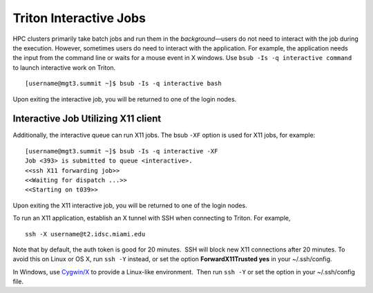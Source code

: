 Triton Interactive Jobs
========================

HPC clusters primarily take batch jobs and run them in the
*background*—users do not need to interact with the job during the
execution. However, sometimes users do need to interact with the
application. For example, the application needs the input from the
command line or waits for a mouse event in X windows. Use
``bsub -Is -q interactive command`` to launch interactive work on
Triton.

::

    [username@mgt3.summit ~]$ bsub -Is -q interactive bash


Upon exiting the interactive job, you will be returned to one of the
login nodes.

Interactive Job Utilizing X11 client
------------------------------------

Additionally, the interactive queue can run X11 jobs. The bsub ``-XF``
option is used for X11 jobs, for example:

::

    [username@mgt3.summit ~]$ bsub -Is -q interactive -XF 
    Job <393> is submitted to queue <interactive>.
    <<ssh X11 forwarding job>>
    <<Waiting for dispatch ...>>
    <<Starting on t039>> 

Upon exiting the X11 interactive job, you will be returned to one of the
login nodes.

To run an X11 application, establish an X tunnel with SSH when
connecting to Triton. For example,

::

    ssh -X username@t2.idsc.miami.edu

Note that by default, the auth token is good for 20 minutes.  SSH will
block new X11 connections after 20 minutes. To avoid this on Linux or OS
X, run ``ssh -Y`` instead, or set the option **ForwardX11Trusted yes**
in your ~/.ssh/config.

In Windows, use \ `Cygwin/X <https://www.cygwin.com/>`__ to provide a
Linux-like environment.  Then run ``ssh -Y`` or set the option in your
~/.ssh/config file.

